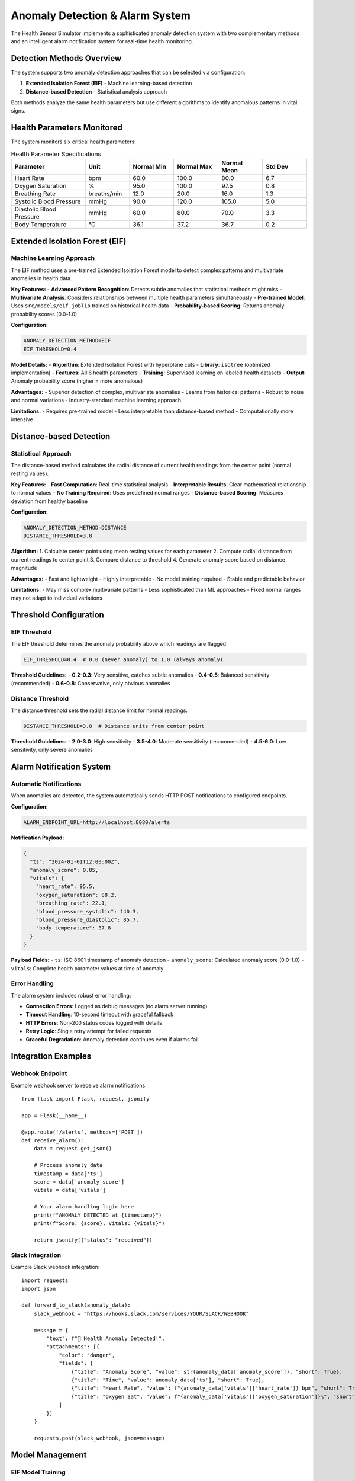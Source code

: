 Anomaly Detection & Alarm System
==================================

The Health Sensor Simulator implements a sophisticated anomaly detection system with two complementary methods and an intelligent alarm notification system for real-time health monitoring.

Detection Methods Overview
---------------------------

The system supports two anomaly detection approaches that can be selected via configuration:

1. **Extended Isolation Forest (EIF)** - Machine learning-based detection
2. **Distance-based Detection** - Statistical analysis approach

Both methods analyze the same health parameters but use different algorithms to identify anomalous patterns in vital signs.

Health Parameters Monitored
----------------------------

The system monitors six critical health parameters:

.. list-table:: Health Parameter Specifications
   :widths: 25 15 15 15 15 15
   :header-rows: 1

   * - Parameter
     - Unit
     - Normal Min
     - Normal Max
     - Normal Mean
     - Std Dev
   * - Heart Rate
     - bpm
     - 60.0
     - 100.0
     - 80.0
     - 6.7
   * - Oxygen Saturation
     - %
     - 95.0
     - 100.0
     - 97.5
     - 0.8
   * - Breathing Rate
     - breaths/min
     - 12.0
     - 20.0
     - 16.0
     - 1.3
   * - Systolic Blood Pressure
     - mmHg
     - 90.0
     - 120.0
     - 105.0
     - 5.0
   * - Diastolic Blood Pressure
     - mmHg
     - 60.0
     - 80.0
     - 70.0
     - 3.3
   * - Body Temperature
     - °C
     - 36.1
     - 37.2
     - 36.7
     - 0.2

Extended Isolation Forest (EIF)
--------------------------------

Machine Learning Approach
~~~~~~~~~~~~~~~~~~~~~~~~~~

The EIF method uses a pre-trained Extended Isolation Forest model to detect complex patterns and multivariate anomalies in health data.

**Key Features:**
- **Advanced Pattern Recognition**: Detects subtle anomalies that statistical methods might miss
- **Multivariate Analysis**: Considers relationships between multiple health parameters simultaneously
- **Pre-trained Model**: Uses ``src/models/eif.joblib`` trained on historical health data
- **Probability-based Scoring**: Returns anomaly probability scores (0.0-1.0)

**Configuration:**

.. code-block:: bash

   ANOMALY_DETECTION_METHOD=EIF
   EIF_THRESHOLD=0.4

**Model Details:**
- **Algorithm**: Extended Isolation Forest with hyperplane cuts
- **Library**: ``isotree`` (optimized implementation)
- **Features**: All 6 health parameters
- **Training**: Supervised learning on labeled health datasets
- **Output**: Anomaly probability score (higher = more anomalous)

**Advantages:**
- Superior detection of complex, multivariate anomalies
- Learns from historical patterns
- Robust to noise and normal variations
- Industry-standard machine learning approach

**Limitations:**
- Requires pre-trained model
- Less interpretable than distance-based method
- Computationally more intensive

Distance-based Detection
------------------------

Statistical Approach
~~~~~~~~~~~~~~~~~~~~~

The distance-based method calculates the radial distance of current health readings from the center point (normal resting values).

**Key Features:**
- **Fast Computation**: Real-time statistical analysis
- **Interpretable Results**: Clear mathematical relationship to normal values
- **No Training Required**: Uses predefined normal ranges
- **Distance-based Scoring**: Measures deviation from healthy baseline

**Configuration:**

.. code-block:: bash

   ANOMALY_DETECTION_METHOD=DISTANCE
   DISTANCE_THRESHOLD=3.8

**Algorithm:**
1. Calculate center point using mean resting values for each parameter
2. Compute radial distance from current readings to center point
3. Compare distance to threshold
4. Generate anomaly score based on distance magnitude

**Advantages:**
- Fast and lightweight
- Highly interpretable
- No model training required
- Stable and predictable behavior

**Limitations:**
- May miss complex multivariate patterns
- Less sophisticated than ML approaches
- Fixed normal ranges may not adapt to individual variations

Threshold Configuration
-----------------------

EIF Threshold
~~~~~~~~~~~~~

The EIF threshold determines the anomaly probability above which readings are flagged:

.. code-block:: bash

   EIF_THRESHOLD=0.4  # 0.0 (never anomaly) to 1.0 (always anomaly)

**Threshold Guidelines:**
- **0.2-0.3**: Very sensitive, catches subtle anomalies
- **0.4-0.5**: Balanced sensitivity (recommended)
- **0.6-0.8**: Conservative, only obvious anomalies

Distance Threshold
~~~~~~~~~~~~~~~~~~

The distance threshold sets the radial distance limit for normal readings:

.. code-block:: bash

   DISTANCE_THRESHOLD=3.8  # Distance units from center point

**Threshold Guidelines:**
- **2.0-3.0**: High sensitivity
- **3.5-4.0**: Moderate sensitivity (recommended)
- **4.5-6.0**: Low sensitivity, only severe anomalies

Alarm Notification System
--------------------------

Automatic Notifications
~~~~~~~~~~~~~~~~~~~~~~~

When anomalies are detected, the system automatically sends HTTP POST notifications to configured endpoints.

**Configuration:**

.. code-block:: bash

   ALARM_ENDPOINT_URL=http://localhost:8080/alerts

**Notification Payload:**

.. code-block:: json

   {
     "ts": "2024-01-01T12:00:00Z",
     "anomaly_score": 0.85,
     "vitals": {
       "heart_rate": 95.5,
       "oxygen_saturation": 88.2,
       "breathing_rate": 22.1,
       "blood_pressure_systolic": 140.3,
       "blood_pressure_diastolic": 85.7,
       "body_temperature": 37.8
     }
   }

**Payload Fields:**
- ``ts``: ISO 8601 timestamp of anomaly detection
- ``anomaly_score``: Calculated anomaly score (0.0-1.0)
- ``vitals``: Complete health parameter values at time of anomaly

Error Handling
~~~~~~~~~~~~~~

The alarm system includes robust error handling:

- **Connection Errors**: Logged as debug messages (no alarm server running)
- **Timeout Handling**: 10-second timeout with graceful fallback
- **HTTP Errors**: Non-200 status codes logged with details
- **Retry Logic**: Single retry attempt for failed requests
- **Graceful Degradation**: Anomaly detection continues even if alarms fail

Integration Examples
--------------------

Webhook Endpoint
~~~~~~~~~~~~~~~~

Example webhook server to receive alarm notifications::

    from flask import Flask, request, jsonify
    
    app = Flask(__name__)
    
    @app.route('/alerts', methods=['POST'])
    def receive_alarm():
        data = request.get_json()
        
        # Process anomaly data
        timestamp = data['ts']
        score = data['anomaly_score']
        vitals = data['vitals']
        
        # Your alarm handling logic here
        print(f"ANOMALY DETECTED at {timestamp}")
        print(f"Score: {score}, Vitals: {vitals}")
        
        return jsonify({"status": "received"})

Slack Integration
~~~~~~~~~~~~~~~~~

Example Slack webhook integration::

    import requests
    import json
    
    def forward_to_slack(anomaly_data):
        slack_webhook = "https://hooks.slack.com/services/YOUR/SLACK/WEBHOOK"
        
        message = {
            "text": f"🚨 Health Anomaly Detected!",
            "attachments": [{
                "color": "danger",
                "fields": [
                    {"title": "Anomaly Score", "value": str(anomaly_data['anomaly_score']), "short": True},
                    {"title": "Time", "value": anomaly_data['ts'], "short": True},
                    {"title": "Heart Rate", "value": f"{anomaly_data['vitals']['heart_rate']} bpm", "short": True},
                    {"title": "Oxygen Sat", "value": f"{anomaly_data['vitals']['oxygen_saturation']}%", "short": True}
                ]
            }]
        }
        
        requests.post(slack_webhook, json=message)

Model Management
----------------

EIF Model Training
~~~~~~~~~~~~~~~~~~

The EIF model can be retrained with new data:

1. **Prepare Training Data**: Health parameter datasets with normal/anomaly labels
2. **Train Model**: Use ``notebooks/02_anomaly_detection_model.ipynb``
3. **Validate Performance**: Test on holdout dataset
4. **Export Model**: Save to ``src/models/eif.joblib``
5. **Deploy**: Restart application to load new model

**Model Requirements:**
- Feature names must match health parameter names exactly
- Model must return probability scores (0.0-1.0)
- Compatible with ``isotree`` library interface

Model Validation
~~~~~~~~~~~~~~~~~

Validate model performance before deployment::

    from src.app.services.anomaly_detector import _load_eif_model
    
    # Load and test model
    model = _load_eif_model()
    if model:
        print("Model loaded successfully")
        print(f"Features: {model['feature_names']}")
        print(f"Threshold: {model['threshold']}")
    else:
        print("Model loading failed")

Performance Considerations
--------------------------

EIF Performance
~~~~~~~~~~~~~~~

- **Model Loading**: Cached after first load for performance
- **Prediction Time**: ~1-5ms per health point
- **Memory Usage**: ~10-50MB for typical models
- **Startup Time**: 100-500ms for model loading

Distance Performance
~~~~~~~~~~~~~~~~~~~~

- **Calculation Time**: <1ms per health point
- **Memory Usage**: Minimal (no model storage)
- **Startup Time**: Instant

**Recommendation**: Use EIF for accuracy, Distance for speed and simplicity.

Troubleshooting
---------------

Common Issues
~~~~~~~~~~~~~

**Model Loading Failures:**
- Verify ``src/models/eif.joblib`` exists
- Check file permissions
- Ensure ``isotree`` and ``joblib`` are installed
- Validate model format and feature names

**Alarm Delivery Issues:**
- Verify ``ALARM_ENDPOINT_URL`` configuration
- Check network connectivity to alarm endpoint
- Monitor application logs for error messages
- Test endpoint manually with curl

**False Positives/Negatives:**
- Adjust detection thresholds
- Review health parameter normal ranges
- Consider retraining EIF model with more data
- Validate input data quality

Debug Logging
~~~~~~~~~~~~~

Enable debug logging for detailed information::

    LOG_LEVEL=DEBUG

This provides detailed logs for:
- Model loading and validation
- Anomaly detection calculations
- Alarm notification attempts
- Configuration validation